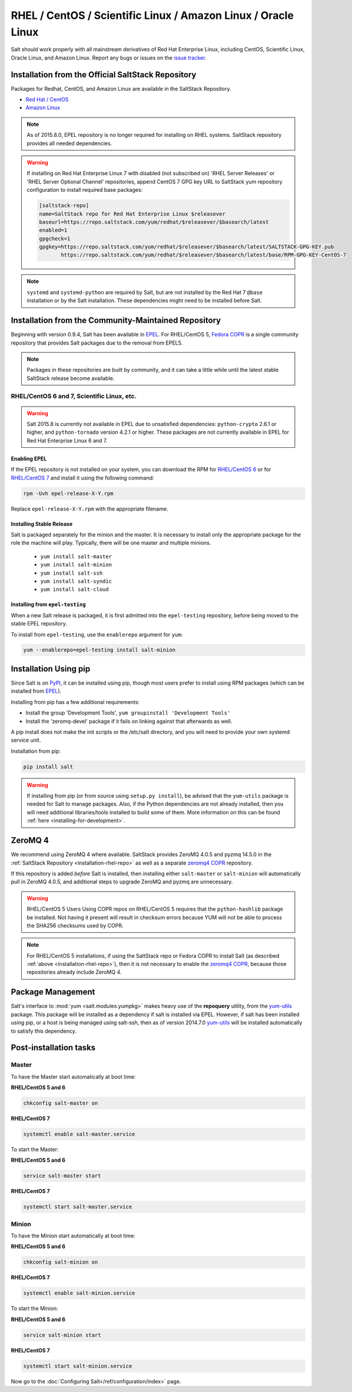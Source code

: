 .. _installation-rhel:

==============================================================
RHEL / CentOS / Scientific Linux / Amazon Linux / Oracle Linux
==============================================================

.. _installation-rhel-repo:

Salt should work properly with all mainstream derivatives of Red Hat Enterprise
Linux, including CentOS, Scientific Linux, Oracle Linux, and Amazon Linux.
Report any bugs or issues on the `issue tracker`__.

.. __: https://github.com/saltstack/salt/issues

Installation from the Official SaltStack Repository
===================================================

Packages for Redhat, CentOS, and Amazon Linux are available in
the SaltStack Repository.

- `Red Hat / CentOS <https://repo.saltstack.com/#rhel>`_
- `Amazon Linux <https://repo.saltstack.com/#amzn>`_

.. note::
    As of 2015.8.0, EPEL repository is no longer required for installing on
    RHEL systems. SaltStack repository provides all needed dependencies.

.. warning::
    If installing on Red Hat Enterprise Linux 7 with disabled (not subscribed on)
    'RHEL Server Releases' or 'RHEL Server Optional Channel' repositories,
    append CentOS 7 GPG key URL to SaltStack yum repository configuration to
    install required base packages:

    .. code-block:: cfg

       [saltstack-repo]
       name=SaltStack repo for Red Hat Enterprise Linux $releasever
       baseurl=https://repo.saltstack.com/yum/redhat/$releasever/$basearch/latest
       enabled=1
       gpgcheck=1
       gpgkey=https://repo.saltstack.com/yum/redhat/$releasever/$basearch/latest/SALTSTACK-GPG-KEY.pub
              https://repo.saltstack.com/yum/redhat/$releasever/$basearch/latest/base/RPM-GPG-KEY-CentOS-7

.. note::
    ``systemd`` and ``systemd-python`` are required by Salt, but are not
    installed by the Red Hat 7 ``@base`` installation or by the Salt
    installation. These dependencies might need to be installed before Salt.

Installation from the Community-Maintained Repository
=====================================================

Beginning with version 0.9.4, Salt has been available in `EPEL`_. For
RHEL/CentOS 5, `Fedora COPR`_ is a single community repository that provides
Salt packages due to the removal from EPEL5.

.. note::
   Packages in these repositories are built by community, and it can
   take a little while until the latest stable SaltStack release become
   available.

.. _`EPEL`: http://fedoraproject.org/wiki/EPEL
.. _`Fedora COPR`: https://copr.fedorainfracloud.org/coprs/saltstack/salt-el5/

RHEL/CentOS 6 and 7, Scientific Linux, etc.
-------------------------------------------

.. warning::
    Salt 2015.8 is currently not available in EPEL due to unsatisfied
    dependencies: ``python-crypto`` 2.6.1 or higher, and ``python-tornado``
    version 4.2.1 or higher. These packages are not currently available in EPEL
    for Red Hat Enterprise Linux 6 and 7.

Enabling EPEL
*************

If the EPEL repository is not installed on your system, you can download the
RPM for `RHEL/CentOS 6`_ or for `RHEL/CentOS 7`_ and install it
using the following command:

.. code-block:: bash

    rpm -Uvh epel-release-X-Y.rpm

Replace ``epel-release-X-Y.rpm`` with the appropriate filename.

.. _RHEL/CentOS 6: http://download.fedoraproject.org/pub/epel/6/i386/repoview/epel-release.html
.. _RHEL/CentOS 7: http://download.fedoraproject.org/pub/epel/7/x86_64/repoview/epel-release.html

Installing Stable Release
*************************

Salt is packaged separately for the minion and the master. It is necessary
to install only the appropriate package for the role the machine will play.
Typically, there will be one master and multiple minions.

   - ``yum install salt-master``
   - ``yum install salt-minion``
   - ``yum install salt-ssh``
   - ``yum install salt-syndic``
   - ``yum install salt-cloud``

Installing from ``epel-testing``
********************************

When a new Salt release is packaged, it is first admitted into the
``epel-testing`` repository, before being moved to the stable EPEL repository.

To install from ``epel-testing``, use the ``enablerepo`` argument for ``yum``:

.. code-block:: bash

    yum --enablerepo=epel-testing install salt-minion

Installation Using pip
======================

Since Salt is on `PyPI`_, it can be installed using pip, though most users
prefer to install using RPM packages (which can be installed from `EPEL`_).

Installing from pip has a few additional requirements:

* Install the group 'Development Tools', ``yum groupinstall 'Development Tools'``
* Install the 'zeromq-devel' package if it fails on linking against that
  afterwards as well.

A pip install does not make the init scripts or the /etc/salt directory, and you
will need to provide your own systemd service unit.

Installation from pip:

.. _`PyPI`: https://pypi.python.org/pypi/salt

.. code-block:: bash

    pip install salt

.. warning::
    If installing from pip (or from source using ``setup.py install``), be
    advised that the ``yum-utils`` package is needed for Salt to manage
    packages. Also, if the Python dependencies are not already installed, then
    you will need additional libraries/tools installed to build some of them.
    More information on this can be found :ref:`here
    <installing-for-development>`.

ZeroMQ 4
========

We recommend using ZeroMQ 4 where available. SaltStack provides ZeroMQ 4.0.5
and pyzmq 14.5.0 in the :ref:`SaltStack Repository <installation-rhel-repo>`
as well as a separate `zeromq4 COPR`_ repository.

.. _`zeromq4 COPR`: http://copr.fedorainfracloud.org/coprs/saltstack/zeromq4/

If this repository is added *before* Salt is installed, then installing either
``salt-master`` or ``salt-minion`` will automatically pull in ZeroMQ 4.0.5, and
additional steps to upgrade ZeroMQ and pyzmq are unnecessary.

.. warning:: RHEL/CentOS 5 Users
    Using COPR repos on RHEL/CentOS 5 requires that the ``python-hashlib``
    package be installed. Not having it present will result in checksum errors
    because YUM will not be able to process the SHA256 checksums used by COPR.

.. note::
    For RHEL/CentOS 5 installations, if using the SaltStack repo or Fedora COPR
    to install Salt (as described :ref:`above <installation-rhel-repo>`),
    then it is not necessary to enable the `zeromq4 COPR`_, because those
    repositories already include ZeroMQ 4.

Package Management
==================

Salt's interface to :mod:`yum <salt.modules.yumpkg>` makes heavy use of the
**repoquery** utility, from the yum-utils_ package. This package will be
installed as a dependency if salt is installed via EPEL. However, if salt has
been installed using pip, or a host is being managed using salt-ssh, then as of
version 2014.7.0 yum-utils_ will be installed automatically to satisfy this
dependency.

.. _yum-utils: http://yum.baseurl.org/wiki/YumUtils

Post-installation tasks
=======================

Master
------

To have the Master start automatically at boot time:

**RHEL/CentOS 5 and 6**

.. code-block:: bash

    chkconfig salt-master on

**RHEL/CentOS 7**

.. code-block:: bash

    systemctl enable salt-master.service

To start the Master:

**RHEL/CentOS 5 and 6**

.. code-block:: bash

    service salt-master start

**RHEL/CentOS 7**

.. code-block:: bash

    systemctl start salt-master.service

Minion
------

To have the Minion start automatically at boot time:

**RHEL/CentOS 5 and 6**

.. code-block:: bash

    chkconfig salt-minion on

**RHEL/CentOS 7**

.. code-block:: bash

    systemctl enable salt-minion.service

To start the Minion:

**RHEL/CentOS 5 and 6**

.. code-block:: bash

    service salt-minion start

**RHEL/CentOS 7**

.. code-block:: bash

    systemctl start salt-minion.service

Now go to the :doc:`Configuring Salt</ref/configuration/index>` page.
